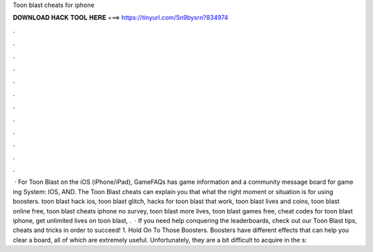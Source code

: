 Toon blast cheats for iphone

𝐃𝐎𝐖𝐍𝐋𝐎𝐀𝐃 𝐇𝐀𝐂𝐊 𝐓𝐎𝐎𝐋 𝐇𝐄𝐑𝐄 ===> https://tinyurl.com/5n9bysrn?834974

.

.

.

.

.

.

.

.

.

.

.

.

 · For Toon Blast on the iOS (iPhone/iPad), GameFAQs has game information and a community message board for game ing System: IOS, AND. The Toon Blast cheats can explain you that what the right moment or situation is for using boosters. toon blast hack ios, toon blast glitch, hacks for toon blast that work, toon blast lives and coins, toon blast online free, toon blast cheats iphone no survey, toon blast more lives, toon blast games free, cheat codes for toon blast iphone, get unlimited lives on toon blast, .  · If you need help conquering the leaderboards, check out our Toon Blast tips, cheats and tricks in order to succeed! 1. Hold On To Those Boosters. Boosters have different effects that can help you clear a board, all of which are extremely useful. Unfortunately, they are a bit difficult to acquire in the s: 